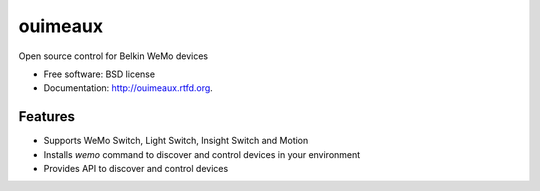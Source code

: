 ==============================
ouimeaux
==============================

.. image:: https://badge.fury.io/py/ouimeaux.png
    :target: http://badge.fury.io/py/ouimeaux
    
.. image:: https://travis-ci.org/iancmcc/ouimeaux.png?branch=master
        :target: https://travis-ci.org/iancmcc/ouimeaux

.. image:: https://pypip.in/d/ouimeaux/badge.png
        :target: https://crate.io/packages/ouimeaux?version=latest


Open source control for Belkin WeMo devices

* Free software: BSD license
* Documentation: http://ouimeaux.rtfd.org.

Features
--------

* Supports WeMo Switch, Light Switch, Insight Switch and Motion
* Installs `wemo` command to discover and control devices in your environment
* Provides API to discover and control devices

